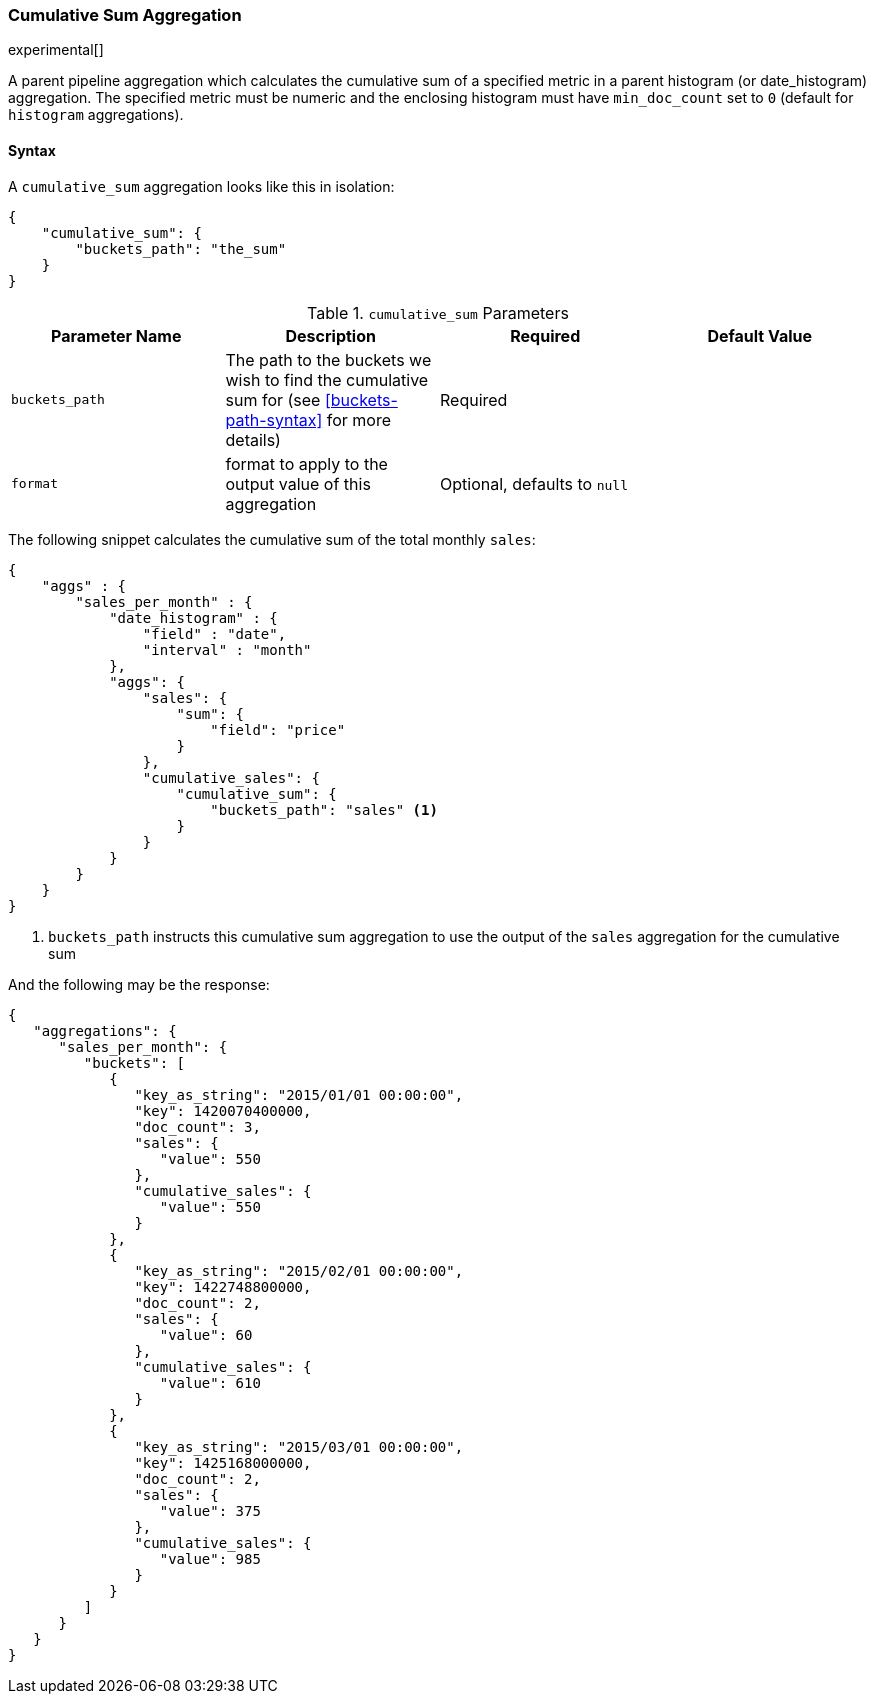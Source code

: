 [[search-aggregations-pipeline-cumulative-sum-aggregation]]
=== Cumulative Sum Aggregation

experimental[]

A parent pipeline aggregation which calculates the cumulative sum of a specified metric in a parent histogram (or date_histogram) 
aggregation. The specified metric must be numeric and the enclosing histogram must have `min_doc_count` set to `0` (default
for `histogram` aggregations).

==== Syntax

A `cumulative_sum` aggregation looks like this in isolation:

[source,js]
--------------------------------------------------
{
    "cumulative_sum": {
        "buckets_path": "the_sum"
    }
}
--------------------------------------------------

[[cumulative-sum-params]]
.`cumulative_sum` Parameters
[options="header"]
|===
|Parameter Name |Description |Required |Default Value
|`buckets_path` |The path to the buckets we wish to find the cumulative sum for (see <<buckets-path-syntax>> for more
 details) |Required |
 |`format` |format to apply to the output value of this aggregation |Optional, defaults to `null` |
|===

The following snippet calculates the cumulative sum of the total monthly `sales`:

[source,js]
--------------------------------------------------
{
    "aggs" : {
        "sales_per_month" : {
            "date_histogram" : {
                "field" : "date",
                "interval" : "month"
            },
            "aggs": {
                "sales": {
                    "sum": {
                        "field": "price"
                    }
                },
                "cumulative_sales": {
                    "cumulative_sum": {
                        "buckets_path": "sales" <1>
                    }
                }
            }
        }
    }
}
--------------------------------------------------

<1> `buckets_path` instructs this cumulative sum aggregation to use the output of the `sales` aggregation for the cumulative sum

And the following may be the response:

[source,js]
--------------------------------------------------
{
   "aggregations": {
      "sales_per_month": {
         "buckets": [
            {
               "key_as_string": "2015/01/01 00:00:00",
               "key": 1420070400000,
               "doc_count": 3,
               "sales": {
                  "value": 550
               },
               "cumulative_sales": {
                  "value": 550
               }
            },
            {
               "key_as_string": "2015/02/01 00:00:00",
               "key": 1422748800000,
               "doc_count": 2,
               "sales": {
                  "value": 60
               },
               "cumulative_sales": {
                  "value": 610 
               }
            },
            {
               "key_as_string": "2015/03/01 00:00:00",
               "key": 1425168000000,
               "doc_count": 2,
               "sales": {
                  "value": 375
               },
               "cumulative_sales": {
                  "value": 985
               }
            }
         ]
      }
   }
}
--------------------------------------------------
